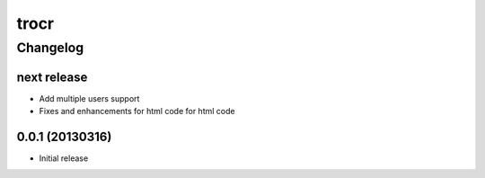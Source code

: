 **************
trocr 
**************


Changelog 
#############

next release
*******************

* Add multiple users support
* Fixes and enhancements for html code for html code

0.0.1 (20130316)
*******************

* Initial release